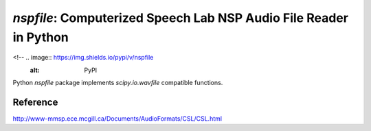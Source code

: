 `nspfile`: Computerized Speech Lab NSP Audio File Reader in Python
===================================================

<!-- .. image:: https://img.shields.io/pypi/v/nspfile
  :alt: PyPI
.. image:: https://img.shields.io/pypi/status/nspfile
  :alt: PyPI - Status
.. image:: https://img.shields.io/pypi/pyversions/nspfile
  :alt: PyPI - Python Version
.. image:: https://img.shields.io/github/license/tikuma-lsuhsc/python-nspfile
  :alt: GitHub
.. image:: https://img.shields.io/github/workflow/status/tikuma-lsuhsc/python-nspfile/Run%20Tests
  :alt: GitHub Workflow Status -->

Python `nspfile` package implements `scipy.io.wavfile` compatible functions.


.. Documentation
.. -------------

.. Visit our `GitHub page here <https://tikuma-lsuhsc.github.io/python-nspfile/>`__

Reference
---------

http://www-mmsp.ece.mcgill.ca/Documents/AudioFormats/CSL/CSL.html